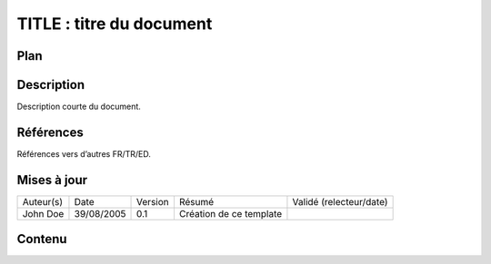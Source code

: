 =========================
TITLE : titre du document
=========================

Plan
====

Description
===========

Description courte du document.

Références
==========

Références vers d’autres FR/TR/ED.

Mises à jour
============

+-----------+------------+---------+-------------------------+-------------------------+
| Auteur(s) | Date       | Version | Résumé                  | Validé (relecteur/date) |
+-----------+------------+---------+-------------------------+-------------------------+
| John Doe  | 39/08/2005 | 0.1     | Création de ce template |                         |
+-----------+------------+---------+-------------------------+-------------------------+

Contenu
=======
